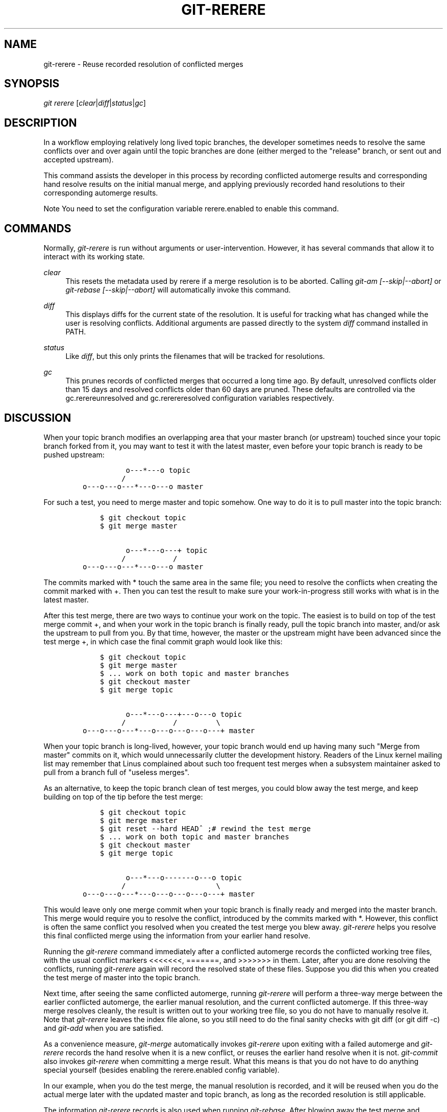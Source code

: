 .\"     Title: git-rerere
.\"    Author: 
.\" Generator: DocBook XSL Stylesheets v1.73.2 <http://docbook.sf.net/>
.\"      Date: 07/01/2009
.\"    Manual: Git Manual
.\"    Source: Git 1.6.3.2.306.g4f4fa
.\"
.TH "GIT\-RERERE" "1" "07/01/2009" "Git 1\.6\.3\.2\.306\.g4f4fa" "Git Manual"
.\" disable hyphenation
.nh
.\" disable justification (adjust text to left margin only)
.ad l
.SH "NAME"
git-rerere - Reuse recorded resolution of conflicted merges
.SH "SYNOPSIS"
\fIgit rerere\fR [\fIclear\fR|\fIdiff\fR|\fIstatus\fR|\fIgc\fR]
.sp
.SH "DESCRIPTION"
In a workflow employing relatively long lived topic branches, the developer sometimes needs to resolve the same conflicts over and over again until the topic branches are done (either merged to the "release" branch, or sent out and accepted upstream)\.
.sp
This command assists the developer in this process by recording conflicted automerge results and corresponding hand resolve results on the initial manual merge, and applying previously recorded hand resolutions to their corresponding automerge results\.
.sp
.sp
.it 1 an-trap
.nr an-no-space-flag 1
.nr an-break-flag 1
.br
Note
You need to set the configuration variable rerere\.enabled to enable this command\.
.sp
.SH "COMMANDS"
Normally, \fIgit\-rerere\fR is run without arguments or user\-intervention\. However, it has several commands that allow it to interact with its working state\.
.PP
\fIclear\fR
.RS 4
This resets the metadata used by rerere if a merge resolution is to be aborted\. Calling
\fIgit\-am [\-\-skip|\-\-abort]\fR
or
\fIgit\-rebase [\-\-skip|\-\-abort]\fR
will automatically invoke this command\.
.RE
.PP
\fIdiff\fR
.RS 4
This displays diffs for the current state of the resolution\. It is useful for tracking what has changed while the user is resolving conflicts\. Additional arguments are passed directly to the system
\fIdiff\fR
command installed in PATH\.
.RE
.PP
\fIstatus\fR
.RS 4
Like
\fIdiff\fR, but this only prints the filenames that will be tracked for resolutions\.
.RE
.PP
\fIgc\fR
.RS 4
This prunes records of conflicted merges that occurred a long time ago\. By default, unresolved conflicts older than 15 days and resolved conflicts older than 60 days are pruned\. These defaults are controlled via the
gc\.rerereunresolved
and
gc\.rerereresolved
configuration variables respectively\.
.RE
.SH "DISCUSSION"
When your topic branch modifies an overlapping area that your master branch (or upstream) touched since your topic branch forked from it, you may want to test it with the latest master, even before your topic branch is ready to be pushed upstream:
.sp
.sp
.RS 4
.nf

\.ft C
              o\-\-\-*\-\-\-o topic
             /
    o\-\-\-o\-\-\-o\-\-\-*\-\-\-o\-\-\-o master
\.ft

.fi
.RE
For such a test, you need to merge master and topic somehow\. One way to do it is to pull master into the topic branch:
.sp
.sp
.RS 4
.nf

\.ft C
        $ git checkout topic
        $ git merge master

              o\-\-\-*\-\-\-o\-\-\-+ topic
             /           /
    o\-\-\-o\-\-\-o\-\-\-*\-\-\-o\-\-\-o master
\.ft

.fi
.RE
The commits marked with * touch the same area in the same file; you need to resolve the conflicts when creating the commit marked with +\. Then you can test the result to make sure your work\-in\-progress still works with what is in the latest master\.
.sp
After this test merge, there are two ways to continue your work on the topic\. The easiest is to build on top of the test merge commit +, and when your work in the topic branch is finally ready, pull the topic branch into master, and/or ask the upstream to pull from you\. By that time, however, the master or the upstream might have been advanced since the test merge +, in which case the final commit graph would look like this:
.sp
.sp
.RS 4
.nf

\.ft C
        $ git checkout topic
        $ git merge master
        $ \.\.\. work on both topic and master branches
        $ git checkout master
        $ git merge topic

              o\-\-\-*\-\-\-o\-\-\-+\-\-\-o\-\-\-o topic
             /           /         \e
    o\-\-\-o\-\-\-o\-\-\-*\-\-\-o\-\-\-o\-\-\-o\-\-\-o\-\-\-+ master
\.ft

.fi
.RE
When your topic branch is long\-lived, however, your topic branch would end up having many such "Merge from master" commits on it, which would unnecessarily clutter the development history\. Readers of the Linux kernel mailing list may remember that Linus complained about such too frequent test merges when a subsystem maintainer asked to pull from a branch full of "useless merges"\.
.sp
As an alternative, to keep the topic branch clean of test merges, you could blow away the test merge, and keep building on top of the tip before the test merge:
.sp
.sp
.RS 4
.nf

\.ft C
        $ git checkout topic
        $ git merge master
        $ git reset \-\-hard HEAD^ ;# rewind the test merge
        $ \.\.\. work on both topic and master branches
        $ git checkout master
        $ git merge topic

              o\-\-\-*\-\-\-o\-\-\-\-\-\-\-o\-\-\-o topic
             /                     \e
    o\-\-\-o\-\-\-o\-\-\-*\-\-\-o\-\-\-o\-\-\-o\-\-\-o\-\-\-+ master
\.ft

.fi
.RE
This would leave only one merge commit when your topic branch is finally ready and merged into the master branch\. This merge would require you to resolve the conflict, introduced by the commits marked with *\. However, this conflict is often the same conflict you resolved when you created the test merge you blew away\. \fIgit\-rerere\fR helps you resolve this final conflicted merge using the information from your earlier hand resolve\.
.sp
Running the \fIgit\-rerere\fR command immediately after a conflicted automerge records the conflicted working tree files, with the usual conflict markers <<<<<<<, =======, and >>>>>>> in them\. Later, after you are done resolving the conflicts, running \fIgit\-rerere\fR again will record the resolved state of these files\. Suppose you did this when you created the test merge of master into the topic branch\.
.sp
Next time, after seeing the same conflicted automerge, running \fIgit\-rerere\fR will perform a three\-way merge between the earlier conflicted automerge, the earlier manual resolution, and the current conflicted automerge\. If this three\-way merge resolves cleanly, the result is written out to your working tree file, so you do not have to manually resolve it\. Note that \fIgit\-rerere\fR leaves the index file alone, so you still need to do the final sanity checks with git diff (or git diff \-c) and \fIgit\-add\fR when you are satisfied\.
.sp
As a convenience measure, \fIgit\-merge\fR automatically invokes \fIgit\-rerere\fR upon exiting with a failed automerge and \fIgit\-rerere\fR records the hand resolve when it is a new conflict, or reuses the earlier hand resolve when it is not\. \fIgit\-commit\fR also invokes \fIgit\-rerere\fR when committing a merge result\. What this means is that you do not have to do anything special yourself (besides enabling the rerere\.enabled config variable)\.
.sp
In our example, when you do the test merge, the manual resolution is recorded, and it will be reused when you do the actual merge later with the updated master and topic branch, as long as the recorded resolution is still applicable\.
.sp
The information \fIgit\-rerere\fR records is also used when running \fIgit\-rebase\fR\. After blowing away the test merge and continuing development on the topic branch:
.sp
.sp
.RS 4
.nf

\.ft C
              o\-\-\-*\-\-\-o\-\-\-\-\-\-\-o\-\-\-o topic
             /
    o\-\-\-o\-\-\-o\-\-\-*\-\-\-o\-\-\-o\-\-\-o\-\-\-o   master

        $ git rebase master topic

                                  o\-\-\-*\-\-\-o\-\-\-\-\-\-\-o\-\-\-o topic
                                 /
    o\-\-\-o\-\-\-o\-\-\-*\-\-\-o\-\-\-o\-\-\-o\-\-\-o   master
\.ft

.fi
.RE
you could run git rebase master topic, to bring yourself up\-to\-date before your topic is ready to be sent upstream\. This would result in falling back to a three\-way merge, and it would conflict the same way as the test merge you resolved earlier\. \fIgit\-rerere\fR will be run by \fIgit\-rebase\fR to help you resolve this conflict\.
.sp
.SH "AUTHOR"
Written by Junio C Hamano <gitster@pobox\.com>
.sp
.SH "GIT"
Part of the \fBgit\fR(1) suite
.sp
